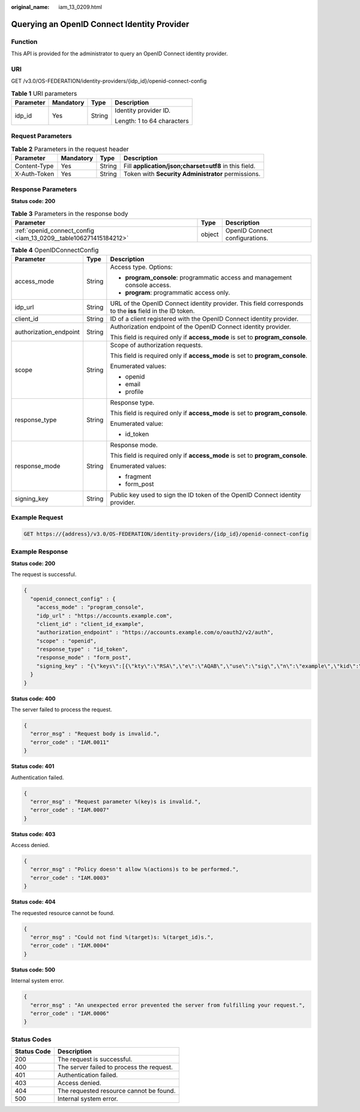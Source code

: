 :original_name: iam_13_0209.html

.. _iam_13_0209:

Querying an OpenID Connect Identity Provider
============================================

Function
--------

This API is provided for the administrator to query an OpenID Connect identity provider.

URI
---

GET /v3.0/OS-FEDERATION/identity-providers/{idp_id}/openid-connect-config

.. table:: **Table 1** URI parameters

   +-----------------+-----------------+-----------------+----------------------------+
   | Parameter       | Mandatory       | Type            | Description                |
   +=================+=================+=================+============================+
   | idp_id          | Yes             | String          | Identity provider ID.      |
   |                 |                 |                 |                            |
   |                 |                 |                 | Length: 1 to 64 characters |
   +-----------------+-----------------+-----------------+----------------------------+

Request Parameters
------------------

.. table:: **Table 2** Parameters in the request header

   +--------------+-----------+--------+-------------------------------------------------------+
   | Parameter    | Mandatory | Type   | Description                                           |
   +==============+===========+========+=======================================================+
   | Content-Type | Yes       | String | Fill **application/json;charset=utf8** in this field. |
   +--------------+-----------+--------+-------------------------------------------------------+
   | X-Auth-Token | Yes       | String | Token with **Security Administrator** permissions.    |
   +--------------+-----------+--------+-------------------------------------------------------+

Response Parameters
-------------------

**Status code: 200**

.. table:: **Table 3** Parameters in the response body

   +------------------------------------------------------------------+--------+--------------------------------+
   | Parameter                                                        | Type   | Description                    |
   +==================================================================+========+================================+
   | :ref:`openid_connect_config <iam_13_0209__table106271415184212>` | object | OpenID Connect configurations. |
   +------------------------------------------------------------------+--------+--------------------------------+

.. _iam_13_0209__table106271415184212:

.. table:: **Table 4** OpenIDConnectConfig

   +------------------------+-----------------------+-----------------------------------------------------------------------------------------------------------+
   | Parameter              | Type                  | Description                                                                                               |
   +========================+=======================+===========================================================================================================+
   | access_mode            | String                | Access type. Options:                                                                                     |
   |                        |                       |                                                                                                           |
   |                        |                       | -  **program_console**: programmatic access and management console access.                                |
   |                        |                       | -  **program**: programmatic access only.                                                                 |
   +------------------------+-----------------------+-----------------------------------------------------------------------------------------------------------+
   | idp_url                | String                | URL of the OpenID Connect identity provider. This field corresponds to the **iss** field in the ID token. |
   +------------------------+-----------------------+-----------------------------------------------------------------------------------------------------------+
   | client_id              | String                | ID of a client registered with the OpenID Connect identity provider.                                      |
   +------------------------+-----------------------+-----------------------------------------------------------------------------------------------------------+
   | authorization_endpoint | String                | Authorization endpoint of the OpenID Connect identity provider.                                           |
   |                        |                       |                                                                                                           |
   |                        |                       | This field is required only if **access_mode** is set to **program_console**.                             |
   +------------------------+-----------------------+-----------------------------------------------------------------------------------------------------------+
   | scope                  | String                | Scope of authorization requests.                                                                          |
   |                        |                       |                                                                                                           |
   |                        |                       | This field is required only if **access_mode** is set to **program_console**.                             |
   |                        |                       |                                                                                                           |
   |                        |                       | Enumerated values:                                                                                        |
   |                        |                       |                                                                                                           |
   |                        |                       | -  openid                                                                                                 |
   |                        |                       | -  email                                                                                                  |
   |                        |                       | -  profile                                                                                                |
   +------------------------+-----------------------+-----------------------------------------------------------------------------------------------------------+
   | response_type          | String                | Response type.                                                                                            |
   |                        |                       |                                                                                                           |
   |                        |                       | This field is required only if **access_mode** is set to **program_console**.                             |
   |                        |                       |                                                                                                           |
   |                        |                       | Enumerated value:                                                                                         |
   |                        |                       |                                                                                                           |
   |                        |                       | -  id_token                                                                                               |
   +------------------------+-----------------------+-----------------------------------------------------------------------------------------------------------+
   | response_mode          | String                | Response mode.                                                                                            |
   |                        |                       |                                                                                                           |
   |                        |                       | This field is required only if **access_mode** is set to **program_console**.                             |
   |                        |                       |                                                                                                           |
   |                        |                       | Enumerated values:                                                                                        |
   |                        |                       |                                                                                                           |
   |                        |                       | -  fragment                                                                                               |
   |                        |                       | -  form_post                                                                                              |
   +------------------------+-----------------------+-----------------------------------------------------------------------------------------------------------+
   | signing_key            | String                | Public key used to sign the ID token of the OpenID Connect identity provider.                             |
   +------------------------+-----------------------+-----------------------------------------------------------------------------------------------------------+

Example Request
---------------

.. code-block:: text

   GET https://{address}/v3.0/OS-FEDERATION/identity-providers/{idp_id}/openid-connect-config

Example Response
----------------

**Status code: 200**

The request is successful.

.. code-block::

   {
     "openid_connect_config" : {
       "access_mode" : "program_console",
       "idp_url" : "https://accounts.example.com",
       "client_id" : "client_id_example",
       "authorization_endpoint" : "https://accounts.example.com/o/oauth2/v2/auth",
       "scope" : "openid",
       "response_type" : "id_token",
       "response_mode" : "form_post",
       "signing_key" : "{\"keys\":[{\"kty\":\"RSA\",\"e\":\"AQAB\",\"use\":\"sig\",\"n\":\"example\",\"kid\":\"kid_example\",\"alg\":\"RS256\"}]}"
     }
   }

**Status code: 400**

The server failed to process the request.

.. code-block::

   {
     "error_msg" : "Request body is invalid.",
     "error_code" : "IAM.0011"
   }

**Status code: 401**

Authentication failed.

.. code-block::

   {
     "error_msg" : "Request parameter %(key)s is invalid.",
     "error_code" : "IAM.0007"
   }

**Status code: 403**

Access denied.

.. code-block::

   {
     "error_msg" : "Policy doesn't allow %(actions)s to be performed.",
     "error_code" : "IAM.0003"
   }

**Status code: 404**

The requested resource cannot be found.

.. code-block::

   {
     "error_msg" : "Could not find %(target)s: %(target_id)s.",
     "error_code" : "IAM.0004"
   }

**Status code: 500**

Internal system error.

.. code-block::

   {
     "error_msg" : "An unexpected error prevented the server from fulfilling your request.",
     "error_code" : "IAM.0006"
   }

Status Codes
------------

=========== =========================================
Status Code Description
=========== =========================================
200         The request is successful.
400         The server failed to process the request.
401         Authentication failed.
403         Access denied.
404         The requested resource cannot be found.
500         Internal system error.
=========== =========================================
